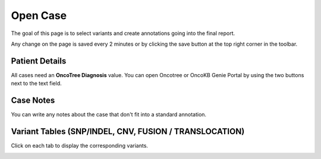 Open Case
============

The goal of this page is to select variants and create annotations going into the final report.

Any change on the page is saved every 2 minutes or by clicking the save button at the top right corner in the toolbar.

Patient Details
---------------

All cases need an **OncoTree Diagnosis** value. You can open Oncotree or OncoKB Genie Portal by using the two buttons next to the text field.

.. image:: img/oncotree.png
   :width: 400

Case Notes
----------

You can write any notes about the case that don't fit into a standard annotation.

Variant Tables (SNP/INDEL, CNV, FUSION / TRANSLOCATION)
-------------------------------------------------------

Click on each tab to display the corresponding variants.

.. image:: img/advanced_filtering_overview.png

.. image:: img/advanced_filtering_buttons.png
   :width: 600

.. image:: img/advanced_filtering_gene_sets.png
   :width: 600
